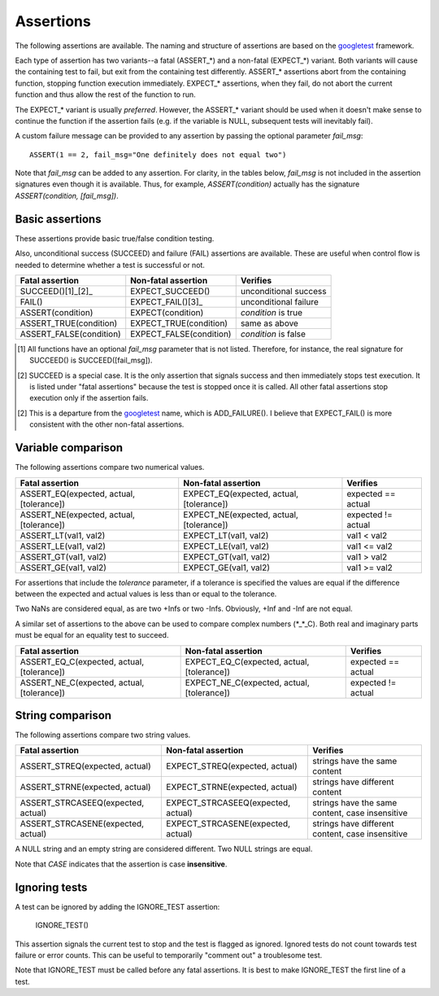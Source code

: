 Assertions
==========

The following assertions are available. The naming and structure of
assertions are based on the `googletest`_ framework.

Each type of assertion has two variants--a fatal (ASSERT_*) and a
non-fatal (EXPECT_*) variant. Both variants will cause the containing
test to fail, but exit from the containing test differently. ASSERT_*
assertions abort from the containing function, stopping function
execution immediately. EXPECT_* assertions, when they fail, do not
abort the current function and thus allow the rest of the function to
run.

The EXPECT_* variant is usually *preferred*. However, the ASSERT_*
variant should be used when it doesn't make sense to continue the
function if the assertion fails (e.g. if the variable is NULL,
subsequent tests will inevitably fail).

A custom failure message can be provided to any assertion by passing
the optional parameter *fail_msg*::

    ASSERT(1 == 2, fail_msg="One definitely does not equal two")

Note that *fail_msg* can be added to any assertion. For clarity, in
the tables below, *fail_msg* is not included in the assertion
signatures even though it is available. Thus, for example,
*ASSERT(condition)* actually has the signature *ASSERT(condition,
[fail_msg])*.

.. _googletest: http://code.google.com/p/googletest

Basic assertions
----------------

These assertions provide basic true/false condition testing.

Also, unconditional success (SUCCEED) and failure (FAIL) assertions
are available. These are useful when control flow is needed to
determine whether a test is successful or not.

.. #+ORGTBL: SEND basic_assert orgtbl-to-rst
.. | Fatal assertion         | Non-fatal assertion     | Verifies              |
.. |-------------------------+-------------------------+-----------------------|
.. | SUCCEED()[1]_[2]_       | EXPECT_SUCCEED()        | unconditional success |
.. | FAIL()                  | EXPECT_FAIL()[3]_       | unconditional failure |
.. | ASSERT(condition)       | EXPECT(condition)       | *condition* is true   |
.. | ASSERT_TRUE(condition)  | EXPECT_TRUE(condition)  | same as above         |
.. | ASSERT_FALSE(condition) | EXPECT_FALSE(condition) | *condition* is false  |
.. BEGIN RECEIVE ORGTBL basic_assert
+-------------------------+-------------------------+-----------------------+
| Fatal assertion         | Non-fatal assertion     | Verifies              |
+=========================+=========================+=======================+
| SUCCEED()[1]_[2]_       | EXPECT_SUCCEED()        | unconditional success |
+-------------------------+-------------------------+-----------------------+
| FAIL()                  | EXPECT_FAIL()[3]_       | unconditional failure |
+-------------------------+-------------------------+-----------------------+
| ASSERT(condition)       | EXPECT(condition)       | *condition* is true   |
+-------------------------+-------------------------+-----------------------+
| ASSERT_TRUE(condition)  | EXPECT_TRUE(condition)  | same as above         |
+-------------------------+-------------------------+-----------------------+
| ASSERT_FALSE(condition) | EXPECT_FALSE(condition) | *condition* is false  |
+-------------------------+-------------------------+-----------------------+
.. END RECEIVE ORGTBL basic_assert

.. [1] All functions have an optional *fail_msg* parameter that is not listed.
   Therefore, for instance, the real signature for SUCCEED() is SUCCEED([fail_msg]).

.. [2] SUCCEED is a special case. It is the only assertion that
   signals success and then immediately stops test execution. It is listed
   under "fatal assertions" because the test is stopped once it is called.
   All other fatal assertions stop execution only if the assertion fails.

.. [2] This is a departure from the `googletest`_ name, which is ADD_FAILURE().
   I believe that EXPECT_FAIL() is more consistent with the other non-fatal assertions.


Variable comparison
-------------------

The following assertions compare two numerical values.

.. #+ORGTBL: SEND var_assert orgtbl-to-rst
.. | Fatal assertion                          | Non-fatal assertion                      | Verifies           |
.. |------------------------------------------+------------------------------------------+--------------------|
.. | ASSERT_EQ(expected, actual, [tolerance]) | EXPECT_EQ(expected, actual, [tolerance]) | expected == actual |
.. | ASSERT_NE(expected, actual, [tolerance]) | EXPECT_NE(expected, actual, [tolerance]) | expected != actual |
.. | ASSERT_LT(val1, val2)                    | EXPECT_LT(val1, val2)                    | val1 < val2        |
.. | ASSERT_LE(val1, val2)                    | EXPECT_LE(val1, val2)                    | val1 <= val2       |
.. | ASSERT_GT(val1, val2)                    | EXPECT_GT(val1, val2)                    | val1 > val2        |
.. | ASSERT_GE(val1, val2)                    | EXPECT_GE(val1, val2)                    | val1 >= val2       |
.. BEGIN RECEIVE ORGTBL var_assert
+------------------------------------------+------------------------------------------+--------------------+
| Fatal assertion                          | Non-fatal assertion                      | Verifies           |
+==========================================+==========================================+====================+
| ASSERT_EQ(expected, actual, [tolerance]) | EXPECT_EQ(expected, actual, [tolerance]) | expected == actual |
+------------------------------------------+------------------------------------------+--------------------+
| ASSERT_NE(expected, actual, [tolerance]) | EXPECT_NE(expected, actual, [tolerance]) | expected != actual |
+------------------------------------------+------------------------------------------+--------------------+
| ASSERT_LT(val1, val2)                    | EXPECT_LT(val1, val2)                    | val1 < val2        |
+------------------------------------------+------------------------------------------+--------------------+
| ASSERT_LE(val1, val2)                    | EXPECT_LE(val1, val2)                    | val1 <= val2       |
+------------------------------------------+------------------------------------------+--------------------+
| ASSERT_GT(val1, val2)                    | EXPECT_GT(val1, val2)                    | val1 > val2        |
+------------------------------------------+------------------------------------------+--------------------+
| ASSERT_GE(val1, val2)                    | EXPECT_GE(val1, val2)                    | val1 >= val2       |
+------------------------------------------+------------------------------------------+--------------------+
.. END RECEIVE ORGTBL var_assert

For assertions that include the *tolerance* parameter, if a tolerance
is specified the values are equal if the difference between the
expected and actual values is less than or equal to the tolerance.

Two NaNs are considered equal, as are two +Infs or two
-Infs. Obviously, +Inf and -Inf are not equal.

A similar set of assertions to the above can be used to compare
complex numbers (*_*_C). Both real and imaginary parts must be equal
for an equality test to succeed.

.. #+ORGTBL: SEND complex_assert orgtbl-to-rst
.. | Fatal assertion                            | Non-fatal assertion                        | Verifies           |
.. |--------------------------------------------+--------------------------------------------+--------------------|
.. | ASSERT_EQ_C(expected, actual, [tolerance]) | EXPECT_EQ_C(expected, actual, [tolerance]) | expected == actual |
.. | ASSERT_NE_C(expected, actual, [tolerance]) | EXPECT_NE_C(expected, actual, [tolerance]) | expected != actual |
.. BEGIN RECEIVE ORGTBL complex_assert
+--------------------------------------------+--------------------------------------------+--------------------+
| Fatal assertion                            | Non-fatal assertion                        | Verifies           |
+============================================+============================================+====================+
| ASSERT_EQ_C(expected, actual, [tolerance]) | EXPECT_EQ_C(expected, actual, [tolerance]) | expected == actual |
+--------------------------------------------+--------------------------------------------+--------------------+
| ASSERT_NE_C(expected, actual, [tolerance]) | EXPECT_NE_C(expected, actual, [tolerance]) | expected != actual |
+--------------------------------------------+--------------------------------------------+--------------------+
.. END RECEIVE ORGTBL complex_assert


String comparison
-----------------

The following assertions compare two string values.

.. #+ORGTBL: SEND string_assert orgtbl-to-rst
.. | Fatal assertion                    | Non-fatal assertion                | Verifies                                         |
.. |------------------------------------+------------------------------------+--------------------------------------------------|
.. | ASSERT_STREQ(expected, actual)     | EXPECT_STREQ(expected, actual)     | strings have the same content                    |
.. | ASSERT_STRNE(expected, actual)     | EXPECT_STRNE(expected, actual)     | strings have different content                   |
.. | ASSERT_STRCASEEQ(expected, actual) | EXPECT_STRCASEEQ(expected, actual) | strings have the same content, case insensitive  |
.. | ASSERT_STRCASENE(expected, actual) | EXPECT_STRCASENE(expected, actual) | strings have different content, case insensitive |
.. BEGIN RECEIVE ORGTBL string_assert
+------------------------------------+------------------------------------+--------------------------------------------------+
| Fatal assertion                    | Non-fatal assertion                | Verifies                                         |
+====================================+====================================+==================================================+
| ASSERT_STREQ(expected, actual)     | EXPECT_STREQ(expected, actual)     | strings have the same content                    |
+------------------------------------+------------------------------------+--------------------------------------------------+
| ASSERT_STRNE(expected, actual)     | EXPECT_STRNE(expected, actual)     | strings have different content                   |
+------------------------------------+------------------------------------+--------------------------------------------------+
| ASSERT_STRCASEEQ(expected, actual) | EXPECT_STRCASEEQ(expected, actual) | strings have the same content, case insensitive  |
+------------------------------------+------------------------------------+--------------------------------------------------+
| ASSERT_STRCASENE(expected, actual) | EXPECT_STRCASENE(expected, actual) | strings have different content, case insensitive |
+------------------------------------+------------------------------------+--------------------------------------------------+
.. END RECEIVE ORGTBL string_assert

A NULL string and an empty string are considered different. Two NULL
strings are equal.

Note that *CASE* indicates that the assertion is case **insensitive**.

Ignoring tests
--------------

A test can be ignored by adding the IGNORE_TEST assertion:

    IGNORE_TEST()

This assertion signals the current test to stop and the test is
flagged as ignored. Ignored tests do not count towards test failure or
error counts. This can be useful to temporarily "comment out" a
troublesome test.

Note that IGNORE_TEST must be called before any fatal assertions. It
is best to make IGNORE_TEST the first line of a test.
